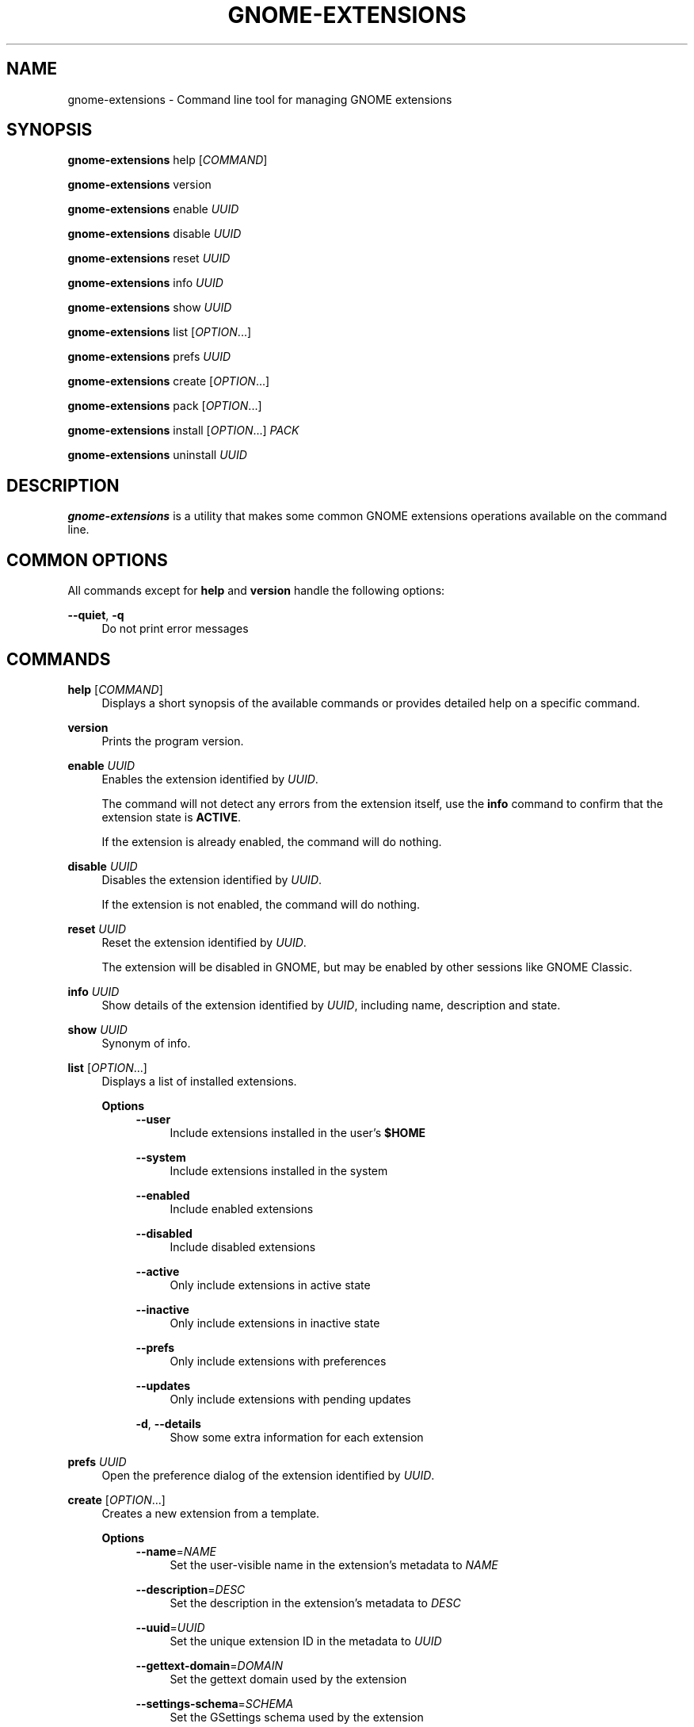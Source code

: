 '\" t
.\"     Title: gnome-extensions
.\"    Author: [FIXME: author] [see http://www.docbook.org/tdg5/en/html/author]
.\" Generator: DocBook XSL Stylesheets vsnapshot <http://docbook.sf.net/>
.\"      Date: August 2018
.\"    Manual: User Commands
.\"    Source: GNOME-EXTENSIONS-TOOL
.\"  Language: English
.\"
.TH "GNOME\-EXTENSIONS" "1" "August 2018" "GNOME\-EXTENSIONS\-TOOL" "User Commands"
.\" -----------------------------------------------------------------
.\" * Define some portability stuff
.\" -----------------------------------------------------------------
.\" ~~~~~~~~~~~~~~~~~~~~~~~~~~~~~~~~~~~~~~~~~~~~~~~~~~~~~~~~~~~~~~~~~
.\" http://bugs.debian.org/507673
.\" http://lists.gnu.org/archive/html/groff/2009-02/msg00013.html
.\" ~~~~~~~~~~~~~~~~~~~~~~~~~~~~~~~~~~~~~~~~~~~~~~~~~~~~~~~~~~~~~~~~~
.ie \n(.g .ds Aq \(aq
.el       .ds Aq '
.\" -----------------------------------------------------------------
.\" * set default formatting
.\" -----------------------------------------------------------------
.\" disable hyphenation
.nh
.\" disable justification (adjust text to left margin only)
.ad l
.\" -----------------------------------------------------------------
.\" * MAIN CONTENT STARTS HERE *
.\" -----------------------------------------------------------------
.SH "NAME"
gnome-extensions \- Command line tool for managing GNOME extensions
.SH "SYNOPSIS"
.sp
\fBgnome\-extensions\fR help [\fICOMMAND\fR]
.sp
\fBgnome\-extensions\fR version
.sp
\fBgnome\-extensions\fR enable \fIUUID\fR
.sp
\fBgnome\-extensions\fR disable \fIUUID\fR
.sp
\fBgnome\-extensions\fR reset \fIUUID\fR
.sp
\fBgnome\-extensions\fR info \fIUUID\fR
.sp
\fBgnome\-extensions\fR show \fIUUID\fR
.sp
\fBgnome\-extensions\fR list [\fIOPTION\fR\&...]
.sp
\fBgnome\-extensions\fR prefs \fIUUID\fR
.sp
\fBgnome\-extensions\fR create [\fIOPTION\fR\&...]
.sp
\fBgnome\-extensions\fR pack [\fIOPTION\fR\&...]
.sp
\fBgnome\-extensions\fR install [\fIOPTION\fR\&...] \fIPACK\fR
.sp
\fBgnome\-extensions\fR uninstall \fIUUID\fR
.SH "DESCRIPTION"
.sp
\fBgnome\-extensions\fR is a utility that makes some common GNOME extensions operations available on the command line\&.
.SH "COMMON OPTIONS"
.sp
All commands except for \fBhelp\fR and \fBversion\fR handle the following options:
.PP
\fB\-\-quiet\fR, \fB\-q\fR
.RS 4
Do not print error messages
.RE
.SH "COMMANDS"
.PP
\fBhelp\fR [\fICOMMAND\fR]
.RS 4
Displays a short synopsis of the available commands or provides detailed help on a specific command\&.
.RE
.PP
\fBversion\fR
.RS 4
Prints the program version\&.
.RE
.PP
\fBenable\fR \fIUUID\fR
.RS 4
Enables the extension identified by
\fIUUID\fR\&.
.sp
The command will not detect any errors from the extension itself, use the
\fBinfo\fR
command to confirm that the extension state is
\fBACTIVE\fR\&.
.sp
If the extension is already enabled, the command will do nothing\&.
.RE
.PP
\fBdisable\fR \fIUUID\fR
.RS 4
Disables the extension identified by
\fIUUID\fR\&.
.sp
If the extension is not enabled, the command will do nothing\&.
.RE
.PP
\fBreset\fR \fIUUID\fR
.RS 4
Reset the extension identified by
\fIUUID\fR\&.
.sp
The extension will be disabled in GNOME, but may be enabled by other sessions like GNOME Classic\&.
.RE
.PP
\fBinfo\fR \fIUUID\fR
.RS 4
Show details of the extension identified by
\fIUUID\fR, including name, description and state\&.
.RE
.PP
\fBshow\fR \fIUUID\fR
.RS 4
Synonym of info\&.
.RE
.PP
\fBlist\fR [\fIOPTION\fR\&...]
.RS 4
Displays a list of installed extensions\&.
.PP
\fBOptions\fR
.RS 4
.\".PP
\fB\-\-user\fR
.RS 4
Include extensions installed in the user\(cqs
\fB$HOME\fR
.RE
.PP
\fB\-\-system\fR
.RS 4
Include extensions installed in the system
.RE
.PP
\fB\-\-enabled\fR
.RS 4
Include enabled extensions
.RE
.PP
\fB\-\-disabled\fR
.RS 4
Include disabled extensions
.RE
.PP
\fB\-\-active\fR
.RS 4
Only include extensions in active state
.RE
.PP
\fB\-\-inactive\fR
.RS 4
Only include extensions in inactive state
.RE
.PP
\fB\-\-prefs\fR
.RS 4
Only include extensions with preferences
.RE
.PP
\fB\-\-updates\fR
.RS 4
Only include extensions with pending updates
.RE
.PP
\fB\-d\fR, \fB\-\-details\fR
.RS 4
Show some extra information for each extension
.RE
.RE
.RE
.PP
\fBprefs\fR \fIUUID\fR
.RS 4
Open the preference dialog of the extension identified by
\fIUUID\fR\&.
.RE
.PP
\fBcreate\fR [\fIOPTION\fR\&...]
.RS 4
Creates a new extension from a template\&.
.PP
\fBOptions\fR
.RS 4
.\".PP
\fB\-\-name\fR=\fINAME\fR
.RS 4
Set the user\-visible name in the extension\(cqs metadata to
\fINAME\fR
.RE
.PP
\fB\-\-description\fR=\fIDESC\fR
.RS 4
Set the description in the extension\(cqs metadata to
\fIDESC\fR
.RE
.PP
\fB\-\-uuid\fR=\fIUUID\fR
.RS 4
Set the unique extension ID in the metadata to
\fIUUID\fR
.RE
.PP
\fB\-\-gettext\-domain\fR=\fIDOMAIN\fR
.RS 4
Set the gettext domain used by the extension
.RE
.PP
\fB\-\-settings\-schema\fR=\fISCHEMA\fR
.RS 4
Set the GSettings schema used by the extension
.RE
.PP
\fB\-\-template\fR=\fITEMPLATE\fR
.RS 4
Use
\fITEMPLATE\fR
as base for the new extension
.RE
.PP
\fB\-\-prefs\fR
.RS 4
Include a prefs\&.js template
.RE
.PP
\fB\-i\fR, \fB\-\-interactive\fR
.RS 4
Prompt for any extension metadata that hasn\(cqt been provided on the command line
.RE
.RE
.RE
.PP
\fBpack\fR [\fIOPTION\fR\&...] [\fISOURCE\-DIRECTORY\fR]
.RS 4
Creates an extension bundle that is suitable for publishing\&.
.sp
The bundle will always include the required files extension\&.js and metadata\&.json, as well as any of the optional stylesheet\&.css, stylesheet\-dark\&.css, stylesheet\-light\&.css or prefs\&.js if found\&. Each additional source that should be included must be specified with
\fB\-\-extra\-source\fR\&.
.sp
If the extension includes one or more GSettings schemas, they can either be placed in a schemas/ folder to be picked up automatically, or be specified with
\fB\-\-schema\fR\&.
.sp
Similarily, translations are included automatically when they are located in a po/ folder, otherwise the
\fB\-\-podir\fR
option can be used to point to the correct directory\&. If no gettext domain is provided on the command line, the value of the
\fBgettext\-domain\fR
metadata field is used if it exists, and the extension UUID if not\&.
.sp
All files are searched in
\fISOURCE\-DIRECTORY\fR
if specified, or the current directory otherwise\&.
.PP
\fBOptions\fR
.RS 4
.\".PP
\fB\-\-extra\-source\fR=\fIFILE\fR
.RS 4
Additional source to include in the bundle
.RE
.PP
\fB\-\-schema\fR=\fISCHEMA\fR
.RS 4
A GSettings schema that should be compiled and included
.RE
.PP
\fB\-\-podir\fR=\fIPODIR\fR
.RS 4
A directory with translations that should be compiled and included
.RE
.PP
\fB\-\-gettext\-domain\fR=\fIDOMAIN\fR
.RS 4
The gettext domain to use for translations
.RE
.PP
\fB\-f\fR, \fB\-\-force\fR
.RS 4
Overwrite an existing pack
.RE
.PP
\fB\-o\fR, \fB\-\-out\-dir\fR=\fIDIRECTORY\fR
.RS 4
The directory where the pack should be created
.RE
.RE
.RE
.PP
\fBinstall\fR [\fIOPTION\fR\&...] \fIPACK\fR
.RS 4
Installs an extension from the bundle
\fIPACK\fR\&.
.sp
The command unpacks the extension files and moves them to the expected location in the user\(cqs
\fB$HOME\fR, so that it will be loaded in the next session\&.
.sp
It is mainly intended for testing, not as a replacement for the extension website\&. As extensions have privileged access to the user\(cqs session, it is advised to never load extensions from untrusted sources without carefully reviewing their content\&.
.PP
\fBOptions\fR
.RS 4
.\".PP
\fB\-\-force\fR
.RS 4
Override an existing extension
.RE
.RE
.RE
.PP
\fBuninstall\fR \fIUUID\fR
.RS 4
Uninstalls the extension identified by
\fIUUID\fR\&.
.RE
.SH "EXIT STATUS"
.sp
On success 0 is returned, a non\-zero failure code otherwise\&.
.SH "BUGS"
.sp
The tool is part of the gnome\-shell project, and bugs should be reported in its issue tracker at \m[blue]\fBhttps://gitlab\&.gnome\&.org/GNOME/gnome\-shell/issues\fR\m[]\&.
